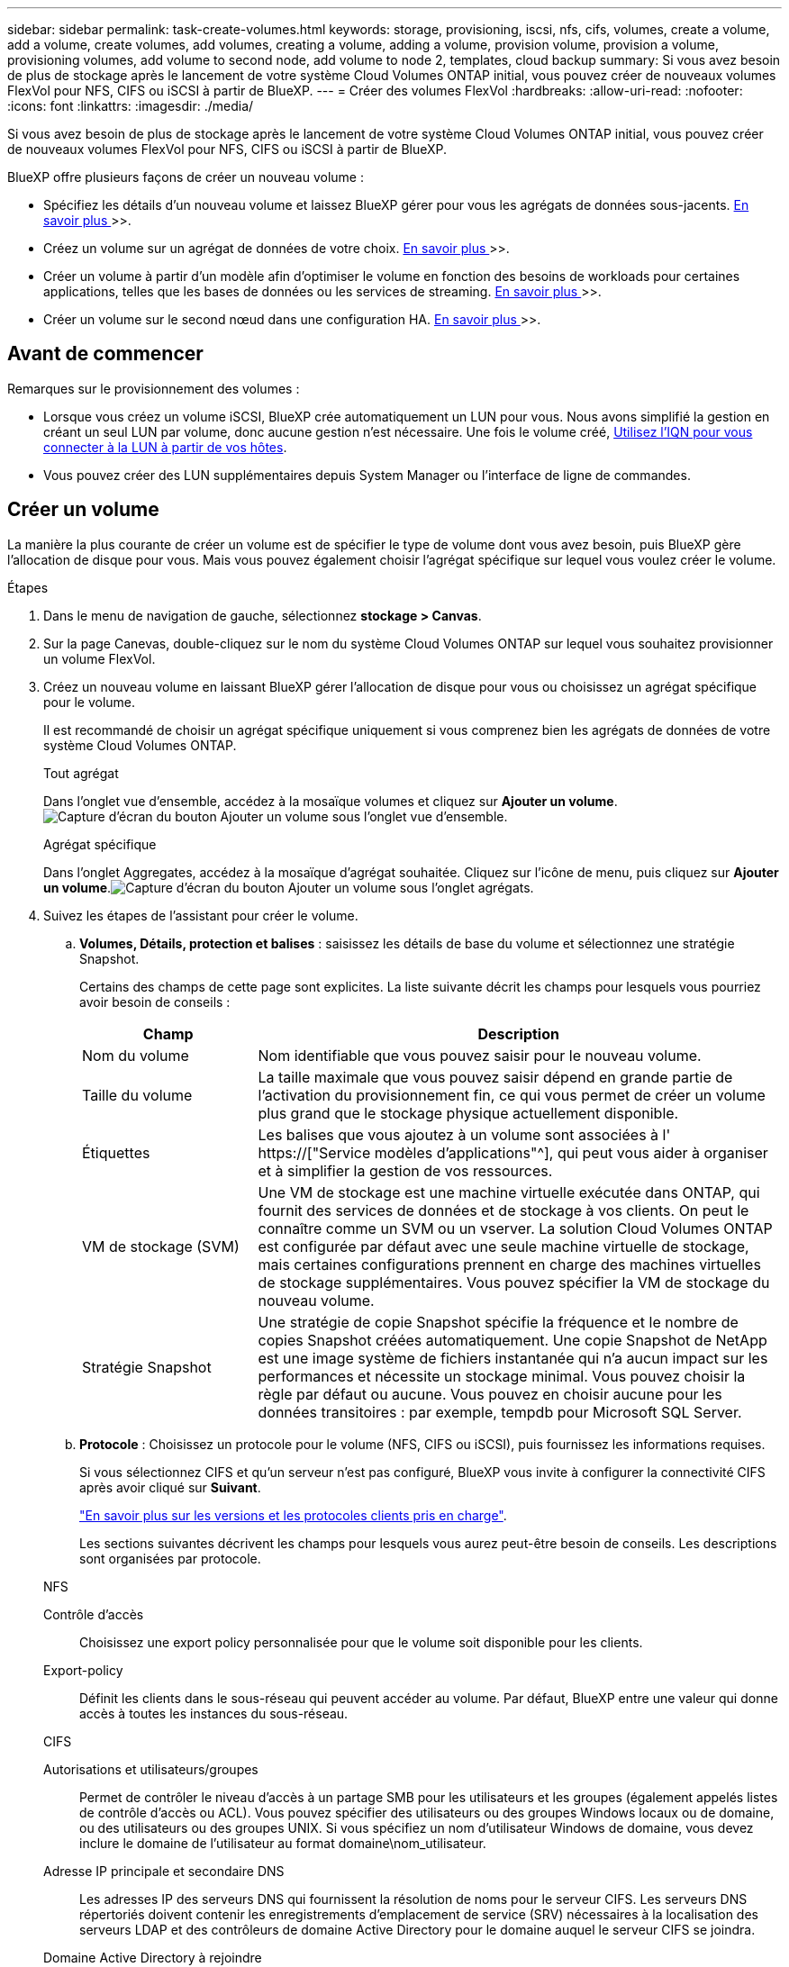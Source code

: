 ---
sidebar: sidebar 
permalink: task-create-volumes.html 
keywords: storage, provisioning, iscsi, nfs, cifs, volumes, create a volume, add a volume, create volumes, add volumes, creating a volume, adding a volume, provision volume, provision a volume, provisioning volumes, add volume to second node, add volume to node 2, templates, cloud backup 
summary: Si vous avez besoin de plus de stockage après le lancement de votre système Cloud Volumes ONTAP initial, vous pouvez créer de nouveaux volumes FlexVol pour NFS, CIFS ou iSCSI à partir de BlueXP. 
---
= Créer des volumes FlexVol
:hardbreaks:
:allow-uri-read: 
:nofooter: 
:icons: font
:linkattrs: 
:imagesdir: ./media/


[role="lead"]
Si vous avez besoin de plus de stockage après le lancement de votre système Cloud Volumes ONTAP initial, vous pouvez créer de nouveaux volumes FlexVol pour NFS, CIFS ou iSCSI à partir de BlueXP.

BlueXP offre plusieurs façons de créer un nouveau volume :

* Spécifiez les détails d'un nouveau volume et laissez BlueXP gérer pour vous les agrégats de données sous-jacents. <<Créer un volume,En savoir plus >>>>.
* Créez un volume sur un agrégat de données de votre choix. <<Créer un volume,En savoir plus >>>>.
* Créer un volume à partir d'un modèle afin d'optimiser le volume en fonction des besoins de workloads pour certaines applications, telles que les bases de données ou les services de streaming. <<Créer un volume à partir d'un modèle,En savoir plus >>>>.
* Créer un volume sur le second nœud dans une configuration HA. <<Créer un volume sur le second nœud dans une configuration HA,En savoir plus >>>>.




== Avant de commencer

Remarques sur le provisionnement des volumes :

* Lorsque vous créez un volume iSCSI, BlueXP crée automatiquement un LUN pour vous. Nous avons simplifié la gestion en créant un seul LUN par volume, donc aucune gestion n'est nécessaire. Une fois le volume créé, <<Connectez une LUN à un hôte,Utilisez l'IQN pour vous connecter à la LUN à partir de vos hôtes>>.
* Vous pouvez créer des LUN supplémentaires depuis System Manager ou l'interface de ligne de commandes.


ifdef::aws[]

* Si vous souhaitez utiliser CIFS dans AWS, vous devez avoir configuré DNS et Active Directory. Pour plus de détails, voir link:reference-networking-aws.html["Configuration réseau requise pour Cloud Volumes ONTAP pour AWS"].
* Si votre configuration Cloud Volumes ONTAP prend en charge la fonctionnalité Amazon EBS Elastic volumes, vous pouvez vouloir la faire link:concept-aws-elastic-volumes.html["en savoir plus sur ce qui se passe lorsque vous créez un volume"].


endif::aws[]



== Créer un volume

La manière la plus courante de créer un volume est de spécifier le type de volume dont vous avez besoin, puis BlueXP gère l'allocation de disque pour vous. Mais vous pouvez également choisir l'agrégat spécifique sur lequel vous voulez créer le volume.

.Étapes
. Dans le menu de navigation de gauche, sélectionnez *stockage > Canvas*.
. Sur la page Canevas, double-cliquez sur le nom du système Cloud Volumes ONTAP sur lequel vous souhaitez provisionner un volume FlexVol.
. Créez un nouveau volume en laissant BlueXP gérer l'allocation de disque pour vous ou choisissez un agrégat spécifique pour le volume.
+
Il est recommandé de choisir un agrégat spécifique uniquement si vous comprenez bien les agrégats de données de votre système Cloud Volumes ONTAP.

+
[role="tabbed-block"]
====
.Tout agrégat
--
Dans l'onglet vue d'ensemble, accédez à la mosaïque volumes et cliquez sur *Ajouter un volume*.image:screenshot_add_volume_button.png["Capture d'écran du bouton Ajouter un volume sous l'onglet vue d'ensemble."]

--
.Agrégat spécifique
--
Dans l'onglet Aggregates, accédez à la mosaïque d'agrégat souhaitée. Cliquez sur l'icône de menu, puis cliquez sur *Ajouter un volume*.image:screenshot_add_volume_button_agg.png["Capture d'écran du bouton Ajouter un volume sous l'onglet agrégats."]

--
====
. Suivez les étapes de l'assistant pour créer le volume.
+
.. *Volumes, Détails, protection et balises* : saisissez les détails de base du volume et sélectionnez une stratégie Snapshot.
+
Certains des champs de cette page sont explicites. La liste suivante décrit les champs pour lesquels vous pourriez avoir besoin de conseils :

+
[cols="2,6"]
|===
| Champ | Description 


| Nom du volume | Nom identifiable que vous pouvez saisir pour le nouveau volume. 


| Taille du volume | La taille maximale que vous pouvez saisir dépend en grande partie de l'activation du provisionnement fin, ce qui vous permet de créer un volume plus grand que le stockage physique actuellement disponible. 


| Étiquettes | Les balises que vous ajoutez à un volume sont associées à l' https://["Service modèles d'applications"^], qui peut vous aider à organiser et à simplifier la gestion de vos ressources. 


| VM de stockage (SVM) | Une VM de stockage est une machine virtuelle exécutée dans ONTAP, qui fournit des services de données et de stockage à vos clients. On peut le connaître comme un SVM ou un vserver. La solution Cloud Volumes ONTAP est configurée par défaut avec une seule machine virtuelle de stockage, mais certaines configurations prennent en charge des machines virtuelles de stockage supplémentaires. Vous pouvez spécifier la VM de stockage du nouveau volume. 


| Stratégie Snapshot | Une stratégie de copie Snapshot spécifie la fréquence et le nombre de copies Snapshot créées automatiquement. Une copie Snapshot de NetApp est une image système de fichiers instantanée qui n'a aucun impact sur les performances et nécessite un stockage minimal. Vous pouvez choisir la règle par défaut ou aucune. Vous pouvez en choisir aucune pour les données transitoires : par exemple, tempdb pour Microsoft SQL Server. 
|===
.. *Protocole* : Choisissez un protocole pour le volume (NFS, CIFS ou iSCSI), puis fournissez les informations requises.
+
Si vous sélectionnez CIFS et qu'un serveur n'est pas configuré, BlueXP vous invite à configurer la connectivité CIFS après avoir cliqué sur *Suivant*.

+
link:concept-client-protocols.html["En savoir plus sur les versions et les protocoles clients pris en charge"].

+
Les sections suivantes décrivent les champs pour lesquels vous aurez peut-être besoin de conseils. Les descriptions sont organisées par protocole.

+
[role="tabbed-block"]
====
.NFS
--
Contrôle d'accès:: Choisissez une export policy personnalisée pour que le volume soit disponible pour les clients.
Export-policy:: Définit les clients dans le sous-réseau qui peuvent accéder au volume. Par défaut, BlueXP entre une valeur qui donne accès à toutes les instances du sous-réseau.


--
.CIFS
--
Autorisations et utilisateurs/groupes:: Permet de contrôler le niveau d'accès à un partage SMB pour les utilisateurs et les groupes (également appelés listes de contrôle d'accès ou ACL). Vous pouvez spécifier des utilisateurs ou des groupes Windows locaux ou de domaine, ou des utilisateurs ou des groupes UNIX. Si vous spécifiez un nom d'utilisateur Windows de domaine, vous devez inclure le domaine de l'utilisateur au format domaine\nom_utilisateur.
Adresse IP principale et secondaire DNS:: Les adresses IP des serveurs DNS qui fournissent la résolution de noms pour le serveur CIFS. Les serveurs DNS répertoriés doivent contenir les enregistrements d'emplacement de service (SRV) nécessaires à la localisation des serveurs LDAP et des contrôleurs de domaine Active Directory pour le domaine auquel le serveur CIFS se joindra.
+
--
ifdef::gcp[]

--


Si vous configurez Google Managed Active Directory, l'accès à AD est possible par défaut avec l'adresse IP 169.254.169.254.

endif::gcp[]

Domaine Active Directory à rejoindre:: Le FQDN du domaine Active Directory (AD) auquel vous souhaitez joindre le serveur CIFS.
Informations d'identification autorisées à rejoindre le domaine:: Nom et mot de passe d'un compte Windows disposant de privilèges suffisants pour ajouter des ordinateurs à l'unité d'organisation spécifiée dans le domaine AD.
Nom NetBIOS du serveur CIFS:: Nom de serveur CIFS unique dans le domaine AD.
Unité organisationnelle:: Unité organisationnelle du domaine AD à associer au serveur CIFS. La valeur par défaut est CN=Computers.


ifdef::aws[]

*** Pour configurer Microsoft AD géré par AWS en tant que serveur AD pour Cloud Volumes ONTAP, entrez *ou=ordinateurs,ou=corp* dans ce champ.


endif::aws[]

ifdef::azure[]

*** Pour configurer les services de domaine Azure AD en tant que serveur AD pour Cloud Volumes ONTAP, entrez *ou=ordinateurs ADDC* ou *ou=utilisateurs ADDC* dans ce champ.https://["Documentation Azure : créez une unité organisationnelle dans un domaine géré Azure AD Domain Services"^]


endif::azure[]

ifdef::gcp[]

*** Pour configurer Google Managed Microsoft AD en tant que serveur AD pour Cloud Volumes ONTAP, entrez *ou=ordinateurs,ou=Cloud* dans ce champ.https://["Google Cloud Documentation : les unités organisationnelles de Google Managed Microsoft AD"^]


endif::gcp[]

Domaine DNS:: Le domaine DNS de la machine virtuelle de stockage Cloud Volumes ONTAP (SVM). Dans la plupart des cas, le domaine est identique au domaine AD.
Serveur NTP:: Sélectionnez *utiliser le domaine Active Directory* pour configurer un serveur NTP à l'aide du DNS Active Directory. Si vous devez configurer un serveur NTP à l'aide d'une autre adresse, vous devez utiliser l'API. Voir la https://["Documents d'automatisation BlueXP"^] pour plus d'informations.
+
--
Notez que vous ne pouvez configurer un serveur NTP que lors de la création d'un serveur CIFS. Elle n'est pas configurable après la création du serveur CIFS.

--


--
.ISCSI
--
LUN:: Les cibles de stockage iSCSI sont appelées LUN (unités logiques) et sont présentées aux hôtes sous forme de périphériques de blocs standard. Lorsque vous créez un volume iSCSI, BlueXP crée automatiquement un LUN pour vous. Nous l'avons simplifié en créant un seul LUN par volume, ce qui évite toute intervention de gestion. Une fois le volume créé, link:task-connect-lun.html["Utilisez l'IQN pour vous connecter à la LUN à partir de vos hôtes"].
Groupe initiateur:: Groupes initiateurs (igroups) spécifiez les hôtes qui peuvent accéder aux LUN spécifiés sur le système de stockage
Initiateur hôte (IQN):: Les cibles iSCSI se connectent au réseau via des cartes réseau Ethernet (NIC) standard, des cartes TOE (TCP Offload Engine) avec des initiateurs logiciels, des adaptateurs réseau convergés (CNA) ou des adaptateurs de buste hôte dédiés (HBA) et sont identifiés par des noms qualifiés iSCSI (IQN).


--
====
.. *Type de disque* : choisissez un type de disque sous-jacent pour le volume en fonction de vos besoins en termes de performances et de coûts.
+
ifdef::aws[]

+
*** link:task-planning-your-config.html#sizing-your-system-in-aws["Dimensionnement de votre système dans AWS"]






endif::aws[]

ifdef::azure[]

* link:task-planning-your-config-azure.html#sizing-your-system-in-azure["Dimensionnement du système dans Azure"]


endif::azure[]

ifdef::gcp[]

* link:task-planning-your-config-gcp.html#sizing-your-system-in-gcp["Dimensionnement du système dans Google Cloud"]


endif::gcp[]

. *Profil d'utilisation et stratégie de hiérarchisation* : choisissez d'activer ou de désactiver les fonctions d'efficacité du stockage sur le volume, puis sélectionnez un link:concept-data-tiering.html["règle de tiering des volumes"].
+
ONTAP comprend plusieurs fonctionnalités d'efficacité du stockage qui permettent de réduire la quantité totale de stockage nécessaire. Les fonctionnalités d'efficacité du stockage NetApp offrent les avantages suivants :

+
Provisionnement fin:: Met à la disposition des hôtes ou des utilisateurs une quantité de stockage logique supérieure au stockage effectivement présent dans votre pool physique. L'espace de stockage est alloué de manière dynamique, et non au préalable, à chaque volume lors de l'écriture des données.
Déduplication:: Améliore l'efficacité en identifiant les blocs de données identiques et en les remplaçant par des références à un seul bloc partagé. Cette technique réduit les besoins de stockage en éliminant les blocs de données redondants qui résident dans le même volume.
Compression:: Réduit la capacité physique requise pour stocker les données en les compressant dans un volume sur un stockage primaire, secondaire ou d'archivage.


. *Revue* : consultez les détails du volume, puis cliquez sur *Ajouter*.


.Résultat
BlueXP crée le volume sur le système Cloud Volumes ONTAP.



== Créer un volume à partir d'un modèle

Si votre entreprise a créé des modèles de volume Cloud Volumes ONTAP pour vous permettre de déployer des volumes optimisés pour répondre aux besoins de workloads de certaines applications, suivez les étapes de cette section.

Le modèle doit faciliter votre travail car certains paramètres de volume seront déjà définis dans le modèle, tels que le type de disque, la taille, le protocole, la stratégie Snapshot, le fournisseur de cloud, entre autres. Lorsqu'un paramètre est déjà prédéfini, il vous suffit de passer au paramètre de volume suivant.


NOTE: Vous pouvez créer des volumes NFS ou CIFS uniquement lors de l'utilisation de modèles.

.Étapes
. Dans le menu de navigation de gauche, sélectionnez *stockage > Canvas*.
. Sur la page Canevas, cliquez sur le nom du système Cloud Volumes ONTAP dans lequel vous souhaitez provisionner un volume.
. Accédez à l'onglet volumes et cliquez sur *Ajouter un volume* > *Nouveau volume à partir du modèle*.
+
image:screenshot_add_volume_template.png["Capture d'écran indiquant comment ajouter un nouveau volume à partir d'un modèle."]

. Dans la page _Select Template_, sélectionnez le modèle à utiliser pour créer le volume et cliquez sur *Next*.
+
image:screenshot_select_template_cvo.png["Capture d'écran des modèles d'application disponibles."]

+
La page _Editor_ s'affiche.

+
image:screenshot_define_cvo_vol_from_template.png["Capture d'écran montrant un modèle vierge que vous devez remplir pour créer un volume."]

. Au-dessus du panneau _action_, entrez un nom pour le modèle.
. Sous _Context_, l'environnement de travail contient le nom de l'environnement de travail avec lequel vous avez démarré. Sélectionnez la *VM de stockage* où le volume sera créé.
. Ajoutez des valeurs pour tous les paramètres qui ne sont pas codés en dur à partir du modèle. Voir <<create a volume,Créer un volume>> Pour obtenir des informations détaillées sur tous les paramètres nécessaires au déploiement d'un volume Cloud Volumes ONTAP.
. Cliquez sur *appliquer* pour enregistrer les paramètres configurés dans l'action sélectionnée.
. Si vous n'avez pas besoin de définir d'autres actions (par exemple, configuration de la sauvegarde et de la restauration BlueXP), cliquez sur *Enregistrer le modèle*.
+
S'il existe d'autres actions, cliquez sur l'action dans le volet gauche pour afficher les paramètres à compléter.

+
image:screenshot_template_select_next_action.png["Capture d'écran indiquant comment sélectionner des actions supplémentaires à réaliser."]

+
Par exemple, si l'action Activer Cloud Backup sur volume nécessite que vous sélectionniez une règle de sauvegarde, vous pouvez le faire maintenant.

. Une fois la configuration des actions du modèle terminée, cliquez sur *Enregistrer le modèle*.


.Résultat
Cloud Volumes ONTAP provisionne le volume et affiche une page afin que vous puissiez voir sa progression.

image:screenshot_template_creating_resource_cvo.png["Capture d'écran indiquant la progression de la création de votre nouveau volume à partir du modèle."]

Par ailleurs, si une action secondaire est implémentée dans le modèle, par exemple pour l'activation de la sauvegarde et de la restauration BlueXP sur le volume, cette action est également exécutée.



== Créer un volume sur le second nœud dans une configuration HA

Par défaut, BlueXP crée des volumes sur le premier nœud d'une configuration HA. Si vous avez besoin d'une configuration active-active, dans laquelle les deux nœuds servent les données aux clients, vous devez créer des agrégats et des volumes sur le second nœud.

.Étapes
. Dans le menu de navigation de gauche, sélectionnez *stockage > Canvas*.
. Sur la page Canevas, double-cliquez sur le nom de l'environnement de travail Cloud Volumes ONTAP sur lequel vous souhaitez gérer les agrégats.
. Dans l'onglet Aggregates, cliquez sur *Ajouter un agrégat*.
. A partir de l'écran _Add aggregate_, créez l'agrégat.
+
image:screenshot_add_aggregate_cvo.png["Capture d'écran montrant la progression de l'ajout d'un agrégat."]

. Pour le nœud principal, choisissez le second nœud dans la paire HA.
. Une fois que BlueXP a créé l'agrégat, sélectionnez-le, puis cliquez sur *Créer un volume*.
. Entrez les détails du nouveau volume, puis cliquez sur *Créer*.


.Résultat
BlueXP crée le volume sur le second nœud de la paire haute disponibilité.

ifdef::aws[]


TIP: Pour les paires HA déployées dans plusieurs zones de disponibilité AWS, vous devez monter le volume sur les clients en utilisant l'adresse IP flottante du nœud sur lequel réside le volume.

endif::aws[]



== Après avoir créé un volume

Si vous avez provisionné un partage CIFS, donnez aux utilisateurs ou aux groupes des autorisations sur les fichiers et les dossiers et vérifiez que ces utilisateurs peuvent accéder au partage et créer un fichier.

Si vous souhaitez appliquer des quotas aux volumes, vous devez utiliser System Manager ou l'interface de ligne de commande. Les quotas vous permettent de restreindre ou de suivre l'espace disque et le nombre de fichiers utilisés par un utilisateur, un groupe ou un qtree.
